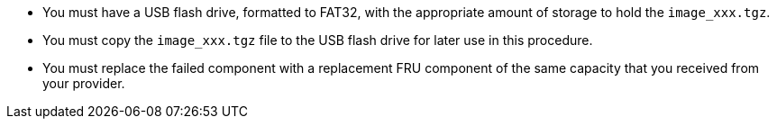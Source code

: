 
* You must have a USB flash drive, formatted to FAT32, with the appropriate amount of storage to hold the `image_xxx.tgz`.

* You must copy the `image_xxx.tgz` file to the USB flash drive for later use in this procedure.

* You must replace the failed component with a replacement FRU component of the same capacity that you received from your provider.
